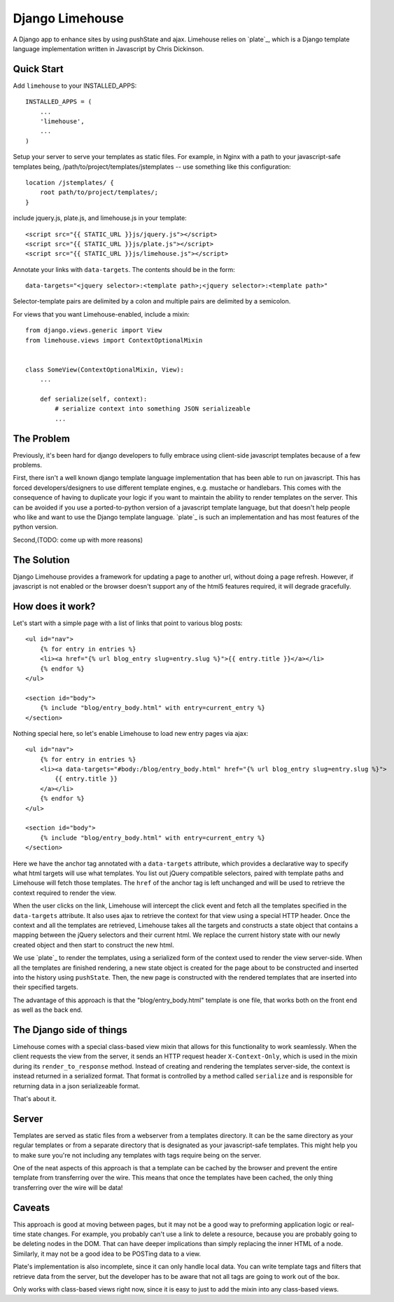 ================
Django Limehouse
================

A Django app to enhance sites by using pushState and ajax.  Limehouse relies on
`plate`_, which is a Django template language implementation written in
Javascript by Chris Dickinson.


Quick Start
===========

Add ``limehouse`` to your INSTALLED_APPS::

    INSTALLED_APPS = (
        ...
        'limehouse',
        ...
    )

Setup your server to serve your templates as static files. For example, in
Nginx with a path to your javascript-safe templates being,
/path/to/project/templates/jstemplates -- use something like this
configuration::

    location /jstemplates/ {
        root path/to/project/templates/;
    }

include jquery.js, plate.js, and limehouse.js in your template::

    <script src="{{ STATIC_URL }}js/jquery.js"></script>
    <script src="{{ STATIC_URL }}js/plate.js"></script>
    <script src="{{ STATIC_URL }}js/limehouse.js"></script>

Annotate your links with ``data-targets``.  The contents should be in the form::

    data-targets="<jquery selector>:<template path>;<jquery selector>:<template path>"

Selector-template pairs are delimited by a colon and multiple pairs are
delimited by a semicolon.

For views that you want Limehouse-enabled, include a mixin::

    from django.views.generic import View
    from limehouse.views import ContextOptionalMixin


    class SomeView(ContextOptionalMixin, View):
        ...

        def serialize(self, context):
            # serialize context into something JSON serializeable
            ...



The Problem
===========

Previously, it's been hard for django developers to fully embrace using
client-side javascript templates because of a few problems.

First, there isn't a well known django template language implementation that
has been able to run on javascript.  This has forced developers/designers to
use different template engines, e.g. mustache or handlebars.  This comes with
the consequence of having to duplicate your logic if you want to maintain the
ability to render templates on the server.  This can be avoided if you use a
ported-to-python version of a javascript template language, but that doesn't
help people who like and want to use the Django template language.  `plate`_
is such an implementation and has most features of the python version.

Second,(TODO: come up with more reasons)


The Solution
============

Django Limehouse provides a framework for updating a page to another url,
without doing a page refresh. However, if javascript is not enabled or the
browser doesn't support any of the html5 features required, it will degrade
gracefully.


How does it work?
=================

Let's start with a simple page with a list of links that point to various
blog posts::

    <ul id="nav">
        {% for entry in entries %}
        <li><a href="{% url blog_entry slug=entry.slug %}">{{ entry.title }}</a></li>
        {% endfor %}
    </ul>

    <section id="body">
        {% include "blog/entry_body.html" with entry=current_entry %}
    </section>

Nothing special here, so let's enable Limehouse to load new entry pages via ajax::

    <ul id="nav">
        {% for entry in entries %}
        <li><a data-targets="#body:/blog/entry_body.html" href="{% url blog_entry slug=entry.slug %}">
            {{ entry.title }}
        </a></li>
        {% endfor %}
    </ul>

    <section id="body">
        {% include "blog/entry_body.html" with entry=current_entry %}
    </section>

Here we have the anchor tag annotated with a ``data-targets`` attribute, which
provides a declarative way to specify what html targets will use what templates.
You list out jQuery compatible selectors, paired with template paths and
Limehouse will fetch those templates.  The ``href`` of the anchor tag is left
unchanged and will be used to retrieve the context required to render the
view.

When the user clicks on the link, Limehouse will intercept the click event and
fetch all the templates specified in the ``data-targets`` attribute.  It also
uses ajax to retrieve the context for that view using a special HTTP header.
Once the context and all the templates are retrieved, Limehouse takes all the
targets and constructs a state object that contains a mapping between the
jQuery selectors and their current html.  We replace the current history state
with our newly created object and then start to construct the new html.

We use `plate`_ to render the templates, using a serialized form of the
context used to render the view server-side.  When all the templates are
finished rendering, a new state object is created for the page about to be
constructed and inserted into the history using ``pushState``. Then, the new
page is constructed with the rendered templates that are inserted into their
specified targets.

The advantage of this approach is that the "blog/entry_body.html" template
is one file, that works both on the front end as well as the back end.


The Django side of things
=========================

Limehouse comes with a special class-based view mixin that allows for this
functionality to work seamlessly.  When the client requests the view from
the server, it sends an HTTP request header ``X-Context-Only``, which is
used in the mixin during its ``render_to_response`` method.  Instead of
creating and rendering the templates server-side, the context is instead
returned in a serialized format.  That format is controlled by a method
called ``serialize`` and is responsible for returning data in a json
serializeable format.

That's about it.


Server
======

Templates are served as static files from a webserver from a templates
directory. It can be the same directory as your regular templates or from
a separate directory that is designated as your javascript-safe templates.
This might help you to make sure you're not including any templates with tags
require being on the server.

One of the neat aspects of this approach is that a template can be cached by
the browser and prevent the entire template from transferring over the wire.
This means that once the templates have been cached, the only thing
transferring over the wire will be data!


Caveats
=======

This approach is good at moving between pages, but it may not be a good way to
preforming application logic or real-time state changes.  For example, you
probably can't use a link to delete a resource, because you are probably
going to be deleting nodes in the DOM. That can have deeper implications than
simply replacing the inner HTML of a node.  Similarly, it may not be a good
idea to be POSTing data to a view.

Plate's implementation is also incomplete, since it can only handle local data.
You can write template tags and filters that retrieve data from the server,
but the developer has to be aware that not all tags are going to work out of
the box.

Only works with class-based views right now, since it is easy to just to add
the mixin into any class-based views.
















